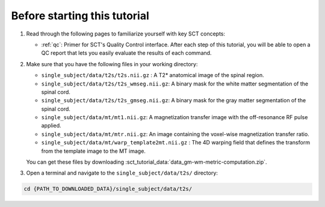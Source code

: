 Before starting this tutorial
#############################

1. Read through the following pages to familiarize yourself with key SCT concepts:

   * :ref:`qc`: Primer for SCT's Quality Control interface. After each step of this tutorial, you will be able to open a QC report that lets you easily evaluate the results of each command.

2. Make sure that you have the following files in your working directory:

   * ``single_subject/data/t2s/t2s.nii.gz`` : A T2* anatomical image of the spinal region.
   * ``single_subject/data/t2s/t2s_wmseg.nii.gz``: A binary mask for the white matter segmentation of the spinal cord.
   * ``single_subject/data/t2s/t2s_gmseg.nii.gz``:  A binary mask for the gray matter segmentation of the spinal cord.
   * ``single_subject/data/mt/mt1.nii.gz``: A magnetization transfer image with the off-resonance RF pulse applied.
   * ``single_subject/data/mt/mtr.nii.gz``: An image containing the voxel-wise magnetization transfer ratio.
   * ``single_subject/data/mt/warp_template2mt.nii.gz`` : The 4D warping field that defines the transform from the template image to the MT image.

   You can get these files by downloading :sct_tutorial_data:`data_gm-wm-metric-computation.zip`.


3. Open a terminal and navigate to the ``single_subject/data/t2s/`` directory:

.. code:: sh

   cd {PATH_TO_DOWNLOADED_DATA}/single_subject/data/t2s/